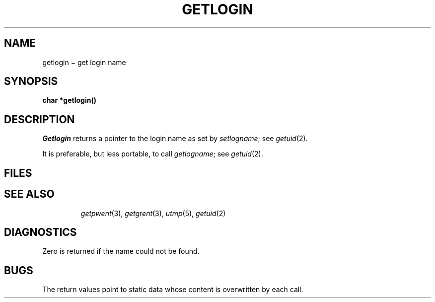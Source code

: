.TH GETLOGIN 3
.CT 2 secur
.SH NAME
getlogin \(mi get login name
.SH SYNOPSIS
.B char *getlogin()
.SH DESCRIPTION
.I Getlogin
returns a pointer to
the login name
as set by
.IR setlogname ;
see
.IR getuid (2).
.PP
It is preferable, but less portable, to call
.IR getlogname ;
see
.IR getuid (2).
.SH FILES
.TP
.F /etc/utmp
.SH "SEE ALSO"
.IR getpwent (3), 
.IR getgrent (3), 
.IR utmp (5), 
.IR getuid (2)
.SH DIAGNOSTICS
Zero is returned if the name could not be found.
.SH BUGS
The return values point to static data
whose content is overwritten by each call.
